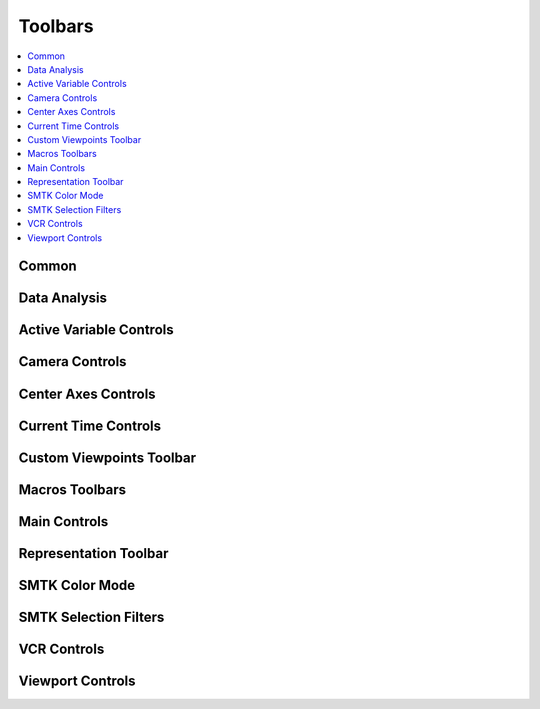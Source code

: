 .. _toolbars-section:
Toolbars
============================

.. contents:: :local:

Common
-------
.. image:: images/toolbar-common.png

Data Analysis
-------------
.. image:: images/toolbar-dataanalysis.png

Active Variable Controls
------------------------
.. image:: images/toolbar-activevariablecontrols.png

Camera Controls
---------------
.. image:: images/toolbar-cameracontrols.png

Center Axes Controls
--------------------
.. image:: images/toolbar-centeraxescontrols.png

Current Time Controls
---------------------
.. image:: images/toolbar-currenttimecontrols.png

Custom Viewpoints Toolbar
---------------------
.. image:: images/toolbar-customviewpoints.png

Macros Toolbars
---------------------
.. image:: images/toolbar-macros.png

Main Controls
---------------------
.. image:: images/toolbar-maincontrols.png

Representation Toolbar
---------------------
.. image:: images/toolbar-representation.png

SMTK Color Mode
---------------------
.. image:: images/toolbar-smtkcolormode.png

.. _smtk-selection-filters:
SMTK Selection Filters
---------------------
.. image:: images/toolbar-smtkselectionfilters.png

VCR Controls
---------------------
.. image:: images/toolbar-dataanalysis.png

Viewport Controls
--------------------
.. image:: images/toolbar-viewport.png

